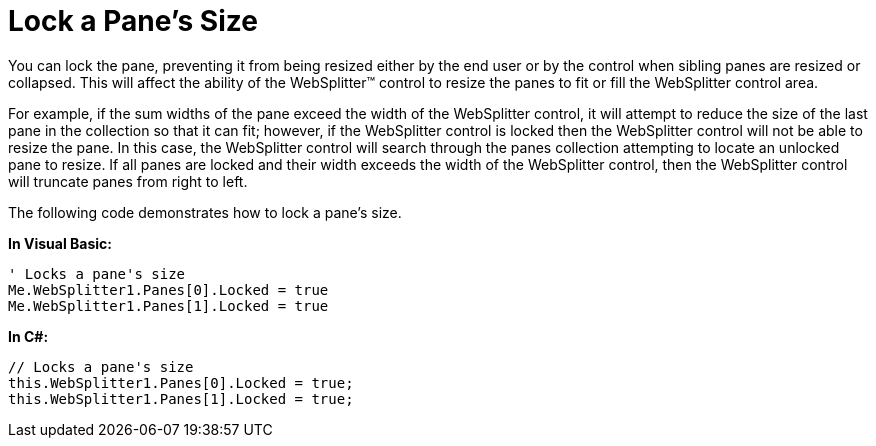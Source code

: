 ﻿////

|metadata|
{
    "name": "websplitter-lock-a-panes-size",
    "controlName": ["WebSplitter"],
    "tags": ["How Do I"],
    "guid": "{775C6E43-3C54-4723-9607-41DF0AB901EC}",  
    "buildFlags": [],
    "createdOn": "0001-01-01T00:00:00Z"
}
|metadata|
////

= Lock a Pane's Size

You can lock the pane, preventing it from being resized either by the end user or by the control when sibling panes are resized or collapsed. This will affect the ability of the WebSplitter™ control to resize the panes to fit or fill the WebSplitter control area.

For example, if the sum widths of the pane exceed the width of the WebSplitter control, it will attempt to reduce the size of the last pane in the collection so that it can fit; however, if the WebSplitter control is locked then the WebSplitter control will not be able to resize the pane. In this case, the WebSplitter control will search through the panes collection attempting to locate an unlocked pane to resize. If all panes are locked and their width exceeds the width of the WebSplitter control, then the WebSplitter control will truncate panes from right to left.

The following code demonstrates how to lock a pane's size.

*In Visual Basic:*

----
' Locks a pane's size
Me.WebSplitter1.Panes[0].Locked = true
Me.WebSplitter1.Panes[1].Locked = true
----

*In C#:*

----
// Locks a pane's size
this.WebSplitter1.Panes[0].Locked = true;
this.WebSplitter1.Panes[1].Locked = true;
----

